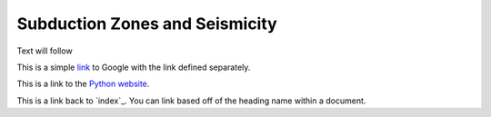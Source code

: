Subduction Zones and Seismicity
=====

Text will follow

This is a simple link_ to Google with the link defined separately.

.. _link: https://www.google.com

This is a link to the `Python website`_.

.. _Python website: http://www.python.org/

This is a link back to `index`_. You can link based off of the heading name
within a document.

